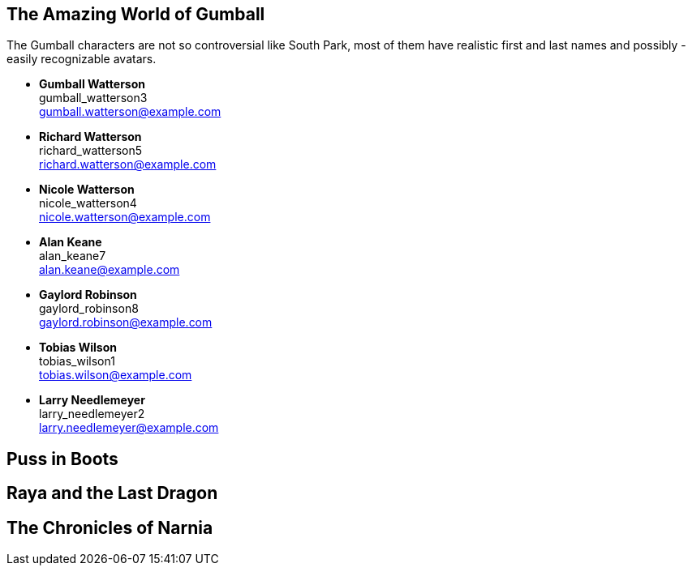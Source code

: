 

== The Amazing World of Gumball

The Gumball characters are not so controversial like South Park, most of them have
realistic first and last names and possibly - easily recognizable avatars.

* *Gumball Watterson* +
  gumball_watterson3 +
  gumball.watterson@example.com

* *Richard Watterson* +
  richard_watterson5 +
  richard.watterson@example.com

* *Nicole Watterson* +
  nicole_watterson4 +
  nicole.watterson@example.com

* *Alan Keane* +
  alan_keane7 +
  alan.keane@example.com

* *Gaylord Robinson* +
  gaylord_robinson8 +
  gaylord.robinson@example.com

* *Tobias Wilson* +
  tobias_wilson1 +
  tobias.wilson@example.com

* *Larry Needlemeyer* +
  larry_needlemeyer2 +
  larry.needlemeyer@example.com


== Puss in Boots



== Raya and the Last Dragon



== The Chronicles of Narnia







